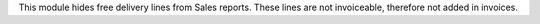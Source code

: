 This module hides free delivery lines from Sales reports. These lines
are not invoiceable, therefore not added in invoices.
